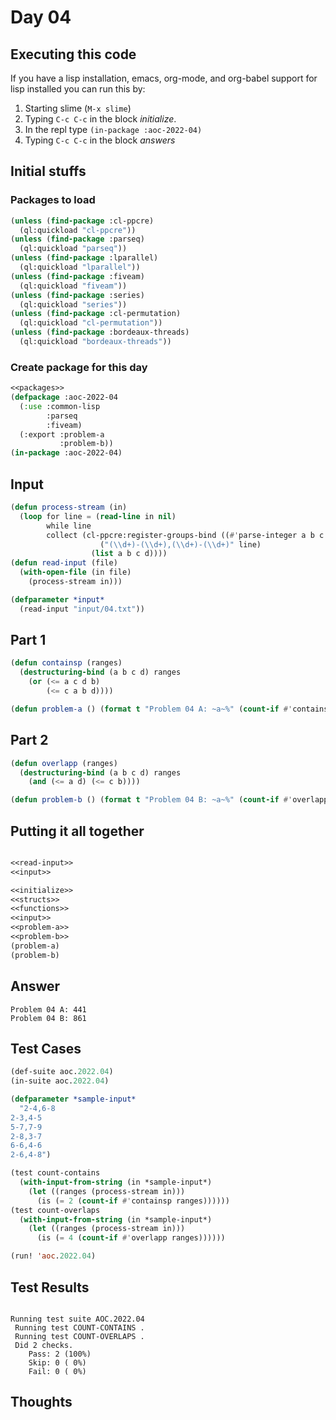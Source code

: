 #+STARTUP: indent contents
#+OPTIONS: num:nil toc:nil
* Day 04
** Executing this code
If you have a lisp installation, emacs, org-mode, and org-babel
support for lisp installed you can run this by:
1. Starting slime (=M-x slime=)
2. Typing =C-c C-c= in the block [[initialize][initialize]].
3. In the repl type =(in-package :aoc-2022-04)=
4. Typing =C-c C-c= in the block [[answers][answers]]
** Initial stuffs
*** Packages to load
#+NAME: packages
#+BEGIN_SRC lisp :results silent
  (unless (find-package :cl-ppcre)
    (ql:quickload "cl-ppcre"))
  (unless (find-package :parseq)
    (ql:quickload "parseq"))
  (unless (find-package :lparallel)
    (ql:quickload "lparallel"))
  (unless (find-package :fiveam)
    (ql:quickload "fiveam"))
  (unless (find-package :series)
    (ql:quickload "series"))
  (unless (find-package :cl-permutation)
    (ql:quickload "cl-permutation"))
  (unless (find-package :bordeaux-threads)
    (ql:quickload "bordeaux-threads"))
#+END_SRC
*** Create package for this day
#+NAME: initialize
#+BEGIN_SRC lisp :noweb yes :results silent
  <<packages>>
  (defpackage :aoc-2022-04
    (:use :common-lisp
          :parseq
          :fiveam)
    (:export :problem-a
             :problem-b))
  (in-package :aoc-2022-04)
#+END_SRC
** Input
#+NAME: read-input
#+BEGIN_SRC lisp :results silent
  (defun process-stream (in)
    (loop for line = (read-line in nil)
          while line
          collect (cl-ppcre:register-groups-bind ((#'parse-integer a b c d))
                      ("(\\d+)-(\\d+),(\\d+)-(\\d+)" line)
                    (list a b c d))))
  (defun read-input (file)
    (with-open-file (in file)
      (process-stream in)))
#+END_SRC
#+NAME: input
#+BEGIN_SRC lisp :noweb yes :results silent
  (defparameter *input*
    (read-input "input/04.txt"))
#+END_SRC
** Part 1
#+NAME: problem-a
#+BEGIN_SRC lisp :noweb yes :results silent
  (defun containsp (ranges)
    (destructuring-bind (a b c d) ranges
      (or (<= a c d b)
          (<= c a b d))))

  (defun problem-a () (format t "Problem 04 A: ~a~%" (count-if #'containsp *input*)))
#+END_SRC
** Part 2
#+NAME: problem-b
#+BEGIN_SRC lisp :noweb yes :results silent
  (defun overlapp (ranges)
    (destructuring-bind (a b c d) ranges
      (and (<= a d) (<= c b))))

  (defun problem-b () (format t "Problem 04 B: ~a~%" (count-if #'overlapp *input*)))
#+END_SRC
** Putting it all together
#+NAME: structs
#+BEGIN_SRC lisp :noweb yes :results silent

#+END_SRC
#+NAME: functions
#+BEGIN_SRC lisp :noweb yes :results silent
  <<read-input>>
  <<input>>
#+END_SRC
#+NAME: answers
#+BEGIN_SRC lisp :results output :exports both :noweb yes :tangle no
  <<initialize>>
  <<structs>>
  <<functions>>
  <<input>>
  <<problem-a>>
  <<problem-b>>
  (problem-a)
  (problem-b)
#+END_SRC
** Answer
#+RESULTS: answers
: Problem 04 A: 441
: Problem 04 B: 861
** Test Cases
#+NAME: test-cases
#+BEGIN_SRC lisp :results output :exports both
  (def-suite aoc.2022.04)
  (in-suite aoc.2022.04)

  (defparameter *sample-input*
    "2-4,6-8
  2-3,4-5
  5-7,7-9
  2-8,3-7
  6-6,4-6
  2-6,4-8")

  (test count-contains
    (with-input-from-string (in *sample-input*)
      (let ((ranges (process-stream in)))
        (is (= 2 (count-if #'containsp ranges))))))
  (test count-overlaps
    (with-input-from-string (in *sample-input*)
      (let ((ranges (process-stream in)))
        (is (= 4 (count-if #'overlapp ranges))))))

  (run! 'aoc.2022.04)
#+END_SRC
** Test Results
#+RESULTS: test-cases
: 
: Running test suite AOC.2022.04
:  Running test COUNT-CONTAINS .
:  Running test COUNT-OVERLAPS .
:  Did 2 checks.
:     Pass: 2 (100%)
:     Skip: 0 ( 0%)
:     Fail: 0 ( 0%)
** Thoughts
